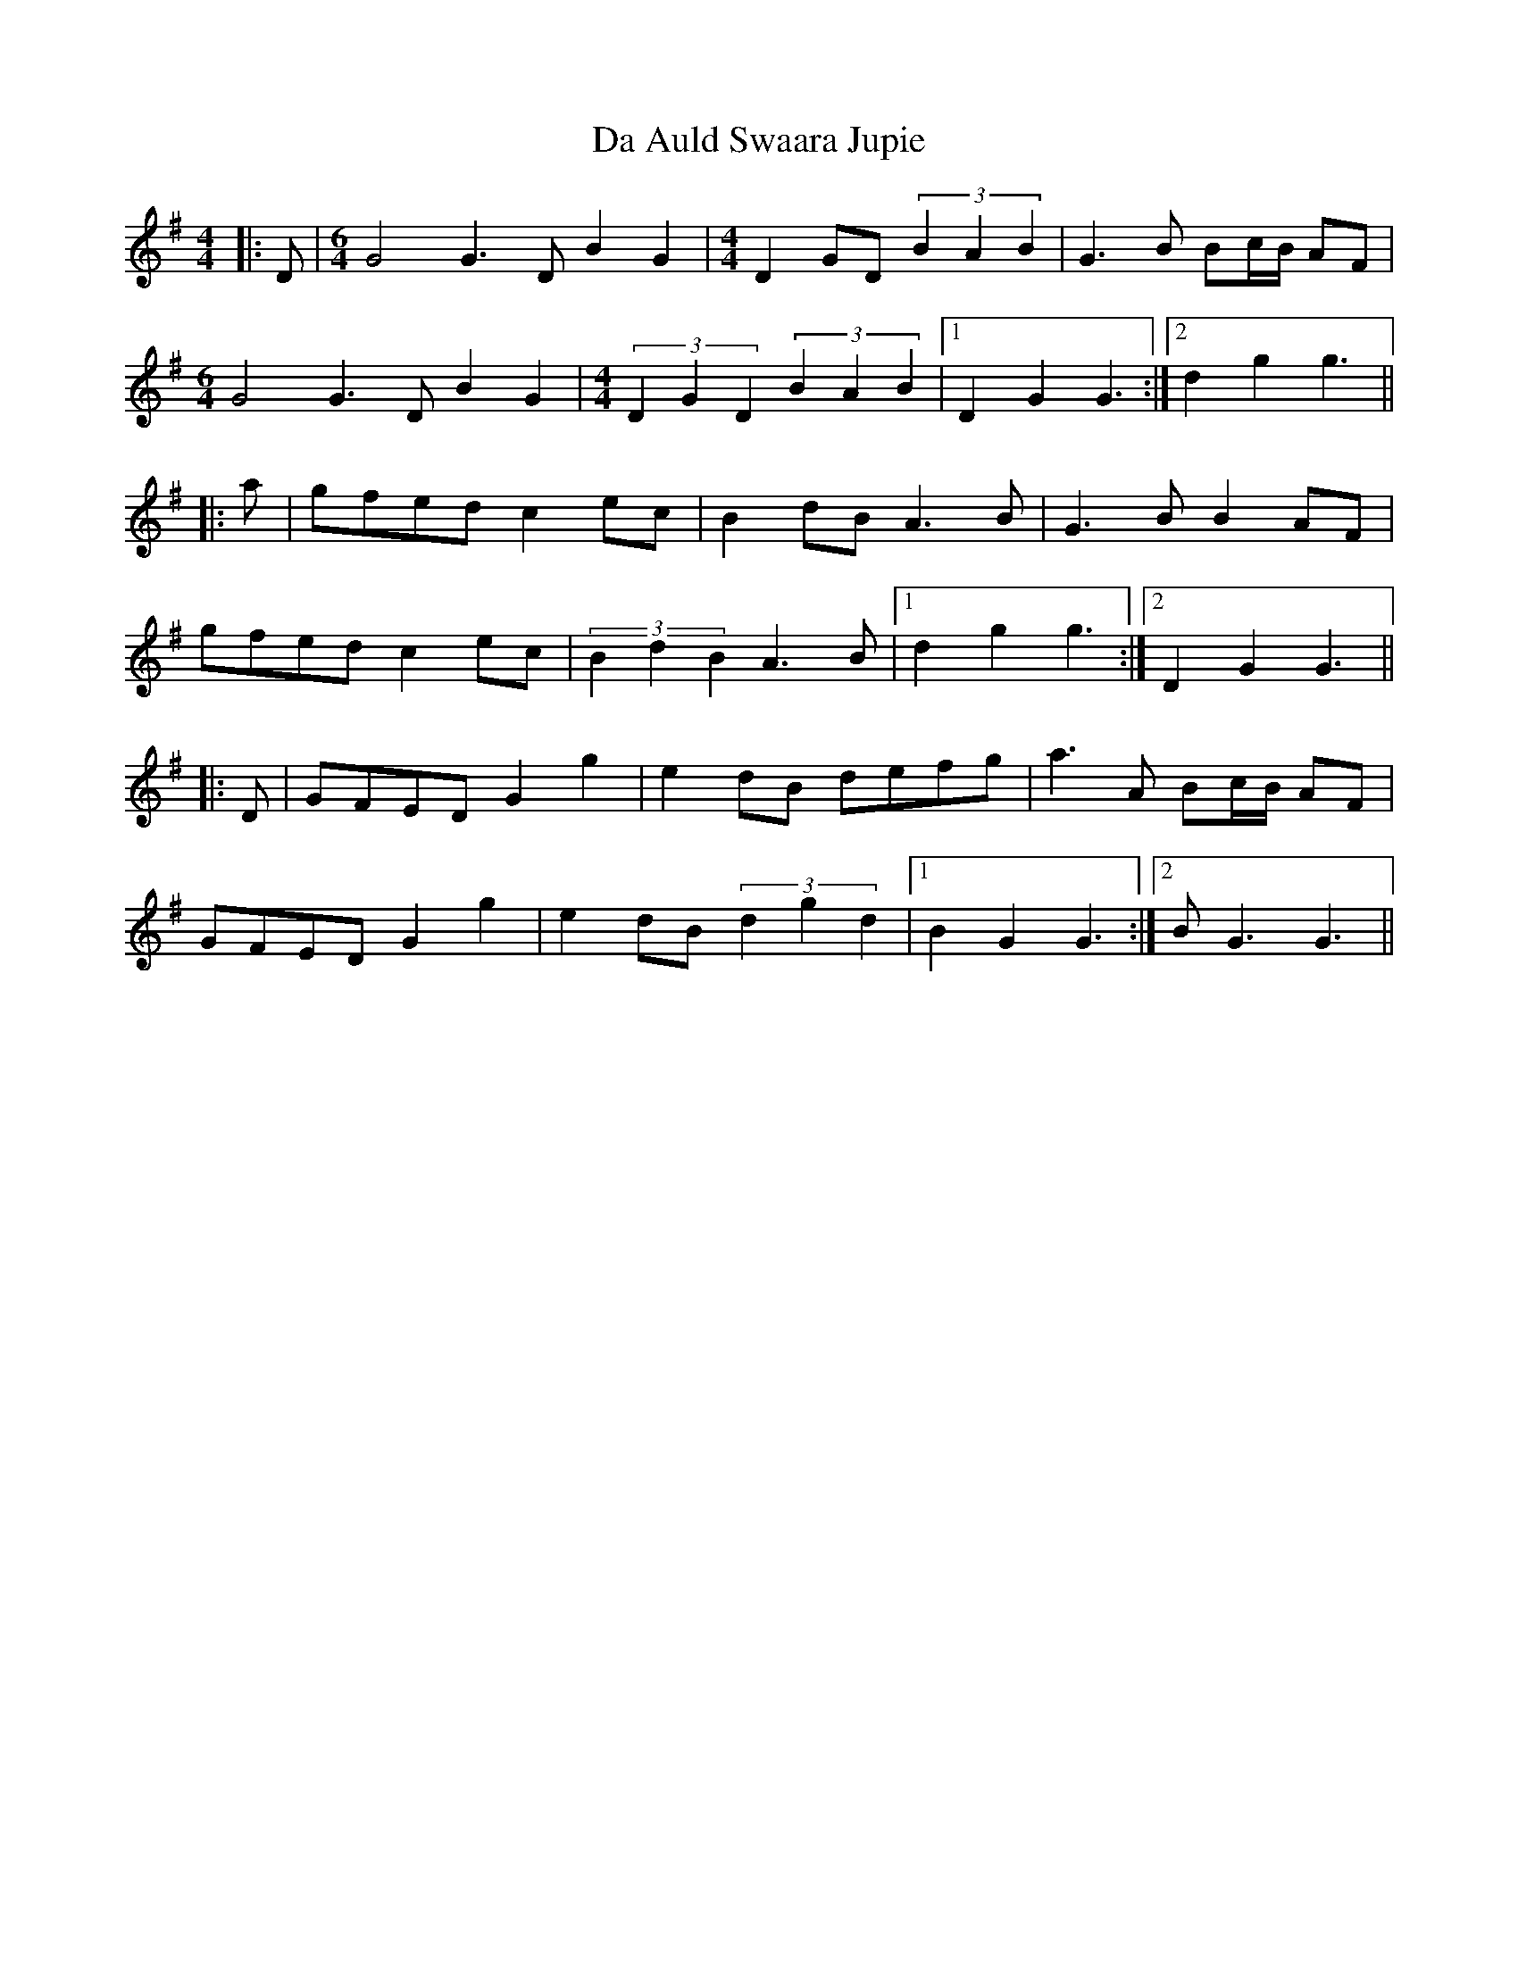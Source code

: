 X: 9012
T: Da Auld Swaara Jupie
R: barndance
M: 4/4
K: Gmajor
|:D|[M:6/4] G4 G3 D B2 G2|[M:4/4] D2 GD (3B2A2B2|G3 B Bc/B/ AF|
[M:6/4] G4 G3 D B2 G2|[M:4/4] (3D2G2D2 (3B2A2B2|1 D2 G2 G3:|2 d2 g2 g3||
|:a|gfed c2 ec|B2 dB A3 B|G3 B B2 AF|
gfed c2 ec|(3B2d2B2 A3 B|1 d2 g2 g3:|2 D2 G2 G3||
|:D|GFED G2 g2|e2 dB defg|a3 A Bc/B/ AF|
GFED G2 g2|e2 dB (3d2g2d2|1 B2 G2 G3:|2 B G3 G3||

